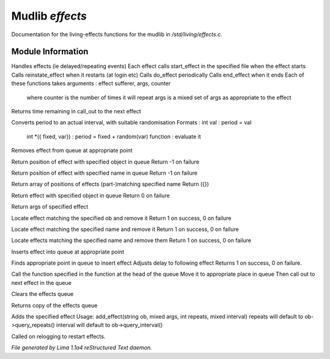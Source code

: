 Mudlib *effects*
*****************

Documentation for the living-effects functions for the mudlib in */std/living/effects.c*.

Module Information
==================

Handles effects (ie delayed/repeating events)
Each effect calls start_effect in the specified file when the effect starts
Calls reinstate_effect when it restarts (at login etc)
Calls do_effect periodically
Calls end_effect when it ends
Each of these functions takes arguments : effect sufferer, args, counter
 where counter is the number of times it will repeat
 args is a mixed set of args as appropriate to the effect

.. c:function:: int time_to_next_effect()

Returns time remaining in call_out to the next effect


.. c:function:: int actual_period(mixed val)

Converts period to an actual interval, with suitable randomisation
Formats : int val : period = val
          int *({ fixed, var}) : period = fixed + random(var)
          function : evaluate it


.. c:function:: void remove_effect_at(int pos)

Removes effect from queue at appropriate point


.. c:function:: int find_effect_index(string ob)

Return position of effect with specified object in queue
Return -1 on failure


.. c:function:: int find_effect_name_index(string name)

Return position of effect with specified name in queue
Return -1 on failure


.. c:function:: int *find_effect_indexes_matching(string name)

Return array of positions of effects (part-)matching specified name
Return ({})


.. c:function:: int find_effect(string ob)

Return effect with specified object in queue
Return 0 on failure


.. c:function:: mixed query_effect_args(string ob)

Return args of specified effect


.. c:function:: int remove_effect(string ob)

Locate effect matching the specified ob and remove it
Return 1 on success, 0 on failure


.. c:function:: int remove_effect_named(string name)

Locate effect matching the specified name and remove it
Return 1 on success, 0 on failure


.. c:function:: int remove_effects_matching(string name)

Locate effects matching the specified name and remove them
Return 1 on success, 0 on failure


.. c:function:: void insert_effect_at(class effect_class effect, int pos)

Inserts effect into queue at appropriate point


.. c:function:: int insert_effect(class effect_class effect)

Finds appropriate point in queue to insert effect
Adjusts delay to following effect
Returns 1 on success, 0 on failure.


.. c:function:: void next_effect()

Call the function specified in the function at the head of the queue
Move it to appropriate place in queue
Then call out to next effect in the queue


.. c:function:: void clear_effects()

Clears the effects queue


.. c:function:: mixed *query_effects()

Returns copy of the effects queue


.. c:function:: void add_effect(string ob, mixed args, int repeats, mixed interval)

Adds the specified effect
Usage: add_effect(string ob, mixed args, int repeats, mixed interval)
repeats will default to ob->query_repeats()
interval will default to ob->query_interval()


.. c:function:: void reinstate_effects()

Called on relogging to restart effects.



*File generated by Lima 1.1a4 reStructured Text daemon.*
